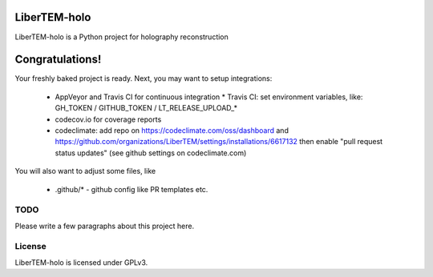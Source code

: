 LiberTEM-holo
=============

LiberTEM-holo is a Python project for holography reconstruction

Congratulations!
================

Your freshly baked project is ready. Next, you may want to setup integrations:

 * AppVeyor and Travis CI for continuous integration
   * Travis CI: set environment variables, like: GH_TOKEN / GITHUB_TOKEN / LT_RELEASE_UPLOAD_*
 * codecov.io for coverage reports
 * codeclimate: add repo on https://codeclimate.com/oss/dashboard and
   https://github.com/organizations/LiberTEM/settings/installations/6617132
   then enable "pull request status updates" (see github settings on codeclimate.com)

You will also want to adjust some files, like

 * .github/* - github config like PR templates etc.

TODO
----

Please write a few paragraphs about this project here.

License
-------

LiberTEM-holo is licensed under GPLv3.
